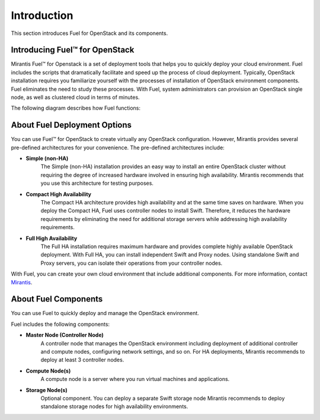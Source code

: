 .. index:: Introduction

.. _Introduction:

Introduction
================================
This section introduces Fuel for OpenStack and its components. 


Introducing Fuel™ for OpenStack
--------------------------------

Mirantis Fuel™ for Openstack is a set of deployment tools that helps you to 
quickly deploy your cloud environment. Fuel includes the scripts that 
dramatically facilitate and speed up the process of cloud deployment. 
Typically, OpenStack installation requires you familiarize yourself 
with the processes of installation of OpenStack environment components.
Fuel eliminates the need to study these processes. With Fuel, system 
administrators can provision an OpenStack single node, as well as 
clustered cloud in terms of minutes.

The following diagram describes how Fuel functions:

.. image:: /_images/how-it-works_svg.jpg
  :align: center

About Fuel Deployment Options
-----------------------------
You can use Fuel™ for OpenStack to create virtually any OpenStack 
configuration. However, Mirantis provides several pre-defined 
architectures for your convenience. 
The pre-defined architectures include:
 
* **Simple (non-HA)**
   The Simple (non-HA) installation provides an easy way 
   to install an entire OpenStack cluster without requiring the degree 
   of increased hardware involved in ensuring high availability.
   Mirantis recommends that you use this architecture for testing
   purposes.
  
* **Compact High Availability**
   The Compact HA architecture provides high availability and at 
   the same time saves on hardware. When you deploy the Compact 
   HA, Fuel uses controller nodes to install Swift. Therefore, it reduces
   the hardware requirements by eliminating the need for additional 
   storage servers while addressing high availability requirements.

* **Full High Availability**
   The Full HA installation requires maximum hardware and provides 
   complete highly available OpenStack deployment. With Full HA, you 
   can install independent Swift and Proxy nodes. Using standalone
   Swift and Proxy servers, you can isolate their operations from 
   your controller nodes.
   
With Fuel, you can create your own cloud environment that include
additional components. 
For more information, contact `Mirantis <http://www.mirantis.com/contact/>`_.

.. seealso:: `Reference Architecture <../html/reference-architecture.html>`_

About Fuel Components
-----------------------

You can use Fuel to quickly deploy and manage the OpenStack environment.

Fuel includes the following components:

* **Master Node (Controller Node)**
   A controller node that manages the OpenStack environment including
   deployment of additional controller and compute nodes, configuring
   network settings, and so on. For HA deployments, Mirantis recommends
   to deploy at least 3 controller nodes.
  
* **Compute Node(s)**
   A compute node is a server where you run virtual machines and 
   applications.
  
* **Storage Node(s)**
   Optional component. You can deploy a separate Swift storage node
   Mirantis recommends to deploy standalone storage nodes for high 
   availability environments. 

